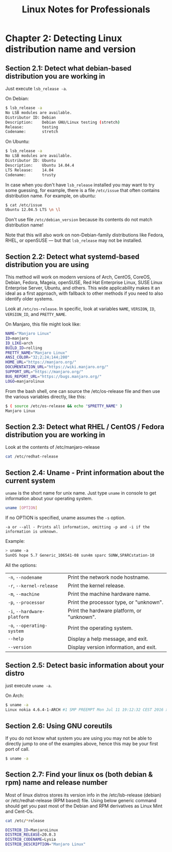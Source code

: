 #+STARTUP: showeverything
#+title: Linux Notes for Professionals

* Chapter 2: Detecting Linux distribution name and version

** Section 2.1: Detect what debian-based distribution you are working in

   Just execute ~lsb_release -a~.

   On Debian:

#+begin_src bash
  $ lsb_release -a
  No LSB modules are available.
  Distributor ID: Debian
  Description:    Debian GNU/Linux testing (stretch)
  Release:        testing
  Codename:       stretch
#+end_src

   On Ubuntu:

#+begin_src bash
  $ lsb_release -a
  No LSB modules are available.
  Distributor ID: Ubuntu
  Description:    Ubuntu 14.04.4
  LTS Release:    14.04
  Codename:       trusty
#+end_src

   In case when you don't have ~lsb_release~ installed you may want to try some
   guessing, for example, there is a file ~/etc/issue~ that often contains
   distribution name. For example, on ubuntu:

#+begin_src bash
  $ cat /etc/issue
  Ubuntu 12.04.5 LTS \n \l
#+end_src

   Don't use file ~/etc/debian_version~ because its contents do not match
   distribution name!

   Note that this will also work on non-Debian-family distributions like Fedora,
   RHEL, or openSUSE — but that ~lsb_release~ may not be installed.

** Section 2.2: Detect what systemd-based distribution you are using

   This method will work on modern versions of Arch, CentOS, CoreOS, Debian,
   Fedora, Mageia, openSUSE, Red Hat Enterprise Linux, SUSE Linux Enterprise
   Server, Ubuntu, and others. This wide applicability makes it an ideal as a
   first approach, with fallback to other methods if you need to also identify
   older systems.

   Look at ~/etc/os-release~. In specific, look at variables ~NAME~, ~VERSION~,
   ~ID~, ~VERSION_ID~, and ~PRETTY_NAME~.

   On Manjaro, this file might look like:

#+begin_src bash
  NAME="Manjaro Linux"
  ID=manjaro
  ID_LIKE=arch
  BUILD_ID=rolling
  PRETTY_NAME="Manjaro Linux"
  ANSI_COLOR="32;2;24;144;200"
  HOME_URL="https://manjaro.org/"
  DOCUMENTATION_URL="https://wiki.manjaro.org/"
  SUPPORT_URL="https://manjaro.org/"
  BUG_REPORT_URL="https://bugs.manjaro.org/"
  LOGO=manjarolinux
#+end_src

   From the bash shell, one can source the /etc/os-release file and then use the
   various variables directly, like this:

#+begin_src bash
  $ ( source /etc/os-release && echo "$PRETTY_NAME" )
  Manjaro Linux
#+end_src

** Section 2.3: Detect what RHEL / CentOS / Fedora distribution you are working in

   Look at the contents of /etc/manjaro-release

#+begin_src bash
  cat /etc/redhat-release
#+end_src

** Section 2.4: Uname - Print information about the current system

   ~uname~ is the short name for unix name. Just type ~uname~ in console to get
   information about your operating system.

#+begin_src bash
  uname [OPTION]
#+end_src

   If no OPTION is specified, uname assumes the ~-s~ option.

#+begin_src
  -a or --all - Prints all information, omitting -p and -i if the information is unknown.
#+end_src

   Example:

#+begin_src bash
  > uname -a
  SunOS hope 5.7 Generic_106541-08 sun4m sparc SUNW,SPARCstation-10
#+end_src

   All the options:

| ~-n~, ~--nodename~          | Print the network node hostname.           |
| ~-r~, ~--kernel-release~    | Print the kernel release.                  |
| ~-m~, ~--machine~           | Print the machine hardware name.           |
| ~-p~, ~--processor~         | Print the processor type, or "unknown".    |
| ~-i~, ~--hardware-platform~ | Print the hardware platform, or "unknown". |
| ~-o~, ~--operating-system~  | Print the operating system.                |
| ~--help~                    | Display a help message, and exit.          |
| ~--version~                 | Display version information, and exit.     |

** Section 2.5: Detect basic information about your distro

   just execute ~uname -a~.

   On Arch:

#+begin_src bash
  $ uname -a
  Linux nokia 4.6.4-1-ARCH #1 SMP PREEMPT Mon Jul 11 19:12:32 CEST 2016 x86_64 GNU/Linuxenter code here
#+end_src

** Section 2.6: Using GNU coreutils

   If you do not know what system you are using you may not be able to directly
   jump to one of the examples above, hence this may be your first port of call.

#+begin_src bash
  $ uname -a
#+end_src

** Section 2.7: Find your linux os (both debian & rpm) name and release number

   Most of linux distros stores its version info in the /etc/lsb-release
   (debian) or /etc/redhat-release (RPM based) file. Using below generic command
   should get you past most of the Debian and RPM derivatives as Linux Mint and
   Cent-Os.

#+begin_src bash
  cat /etc/*release

  DISTRIB_ID=ManjaroLinux
  DISTRIB_RELEASE=20.0.3
  DISTRIB_CODENAME=Lysia
  DISTRIB_DESCRIPTION="Manjaro Linux"
#+end_src
